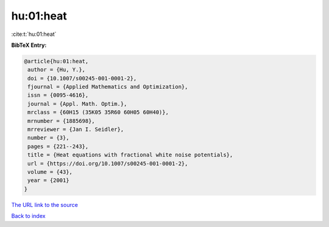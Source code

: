 hu:01:heat
==========

:cite:t:`hu:01:heat`

**BibTeX Entry:**

.. code-block:: bibtex

   @article{hu:01:heat,
    author = {Hu, Y.},
    doi = {10.1007/s00245-001-0001-2},
    fjournal = {Applied Mathematics and Optimization},
    issn = {0095-4616},
    journal = {Appl. Math. Optim.},
    mrclass = {60H15 (35K05 35R60 60H05 60H40)},
    mrnumber = {1885698},
    mrreviewer = {Jan I. Seidler},
    number = {3},
    pages = {221--243},
    title = {Heat equations with fractional white noise potentials},
    url = {https://doi.org/10.1007/s00245-001-0001-2},
    volume = {43},
    year = {2001}
   }

`The URL link to the source <ttps://doi.org/10.1007/s00245-001-0001-2}>`__


`Back to index <../By-Cite-Keys.html>`__

